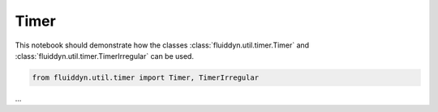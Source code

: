 
Timer
=====

This notebook should demonstrate how the classes :class:`fluiddyn.util.timer.Timer` and :class:`fluiddyn.util.timer.TimerIrregular` can be used. 

.. code:: ipython3

    from fluiddyn.util.timer import Timer, TimerIrregular

...

